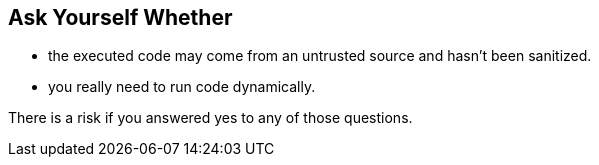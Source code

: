 == Ask Yourself Whether

* the executed code may come from an untrusted source and hasn't been sanitized.
* you really need to run code dynamically.

There is a risk if you answered yes to any of those questions.
